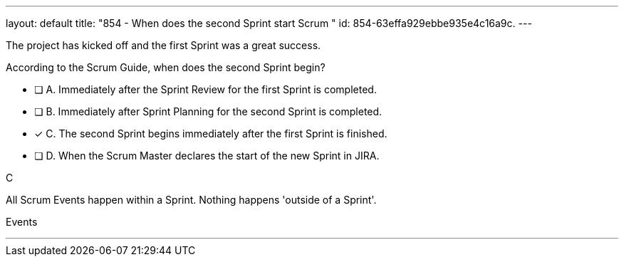 ---
layout: default 
title: "854 - When does the second Sprint start Scrum "
id: 854-63effa929ebbe935e4c16a9c.
---


[#question]


****

[#query]
--
The project has kicked off and the first Sprint was a great success.

According to the Scrum Guide, when does the second Sprint begin?
--

[#list]
--
* [ ] A. Immediately after the Sprint Review for the first Sprint is completed.
* [ ] B. Immediately after Sprint Planning for the second Sprint is completed.
* [*] C. The second Sprint begins immediately after the first Sprint is finished.
* [ ] D. When the Scrum Master declares the start of the new Sprint in JIRA.

--
****

[#answer]
C

[#explanation]
--
All Scrum Events happen within a Sprint. Nothing happens 'outside of a Sprint'.


--

[#ka]
Events

'''

